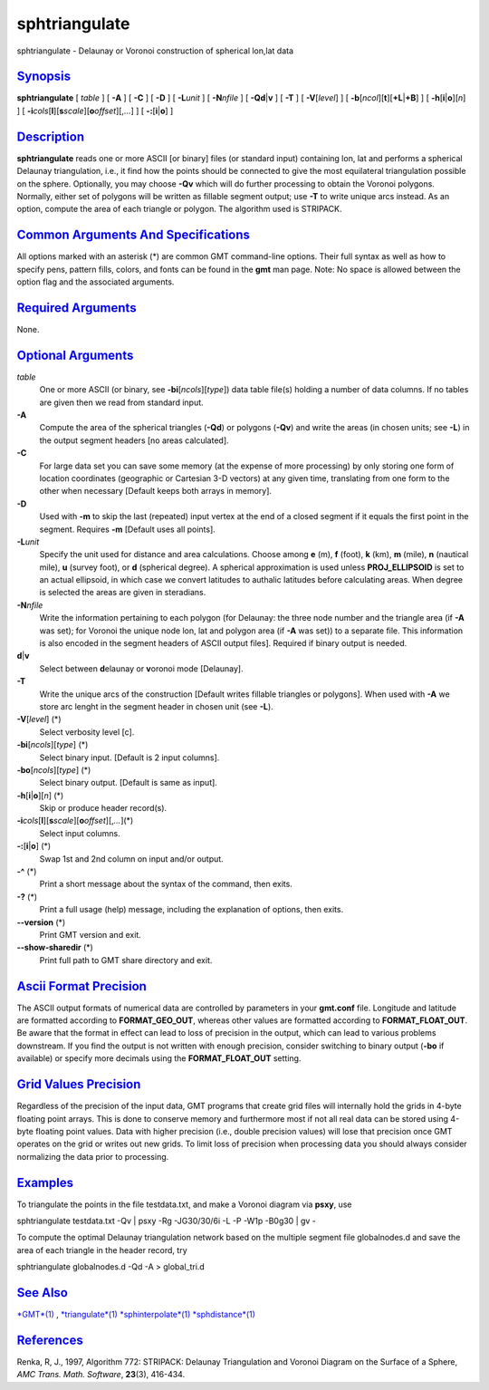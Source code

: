 ****************
sphtriangulate
****************

sphtriangulate - Delaunay or Voronoi construction of spherical lon,lat
data

`Synopsis <#toc1>`_
-------------------

**sphtriangulate** [ *table* ] [ **-A** ] [ **-C** ] [ **-D** ] [
**-L**\ *unit* ] [ **-N**\ *nfile* ] [ **-Q**\ **d**\ \|\ **v** ] [
**-T** ] [ **-V**\ [*level*\ ] ] [
**-b**\ [*ncol*\ ][**t**\ ][\ **+L**\ \|\ **+B**] ] [
**-h**\ [**i**\ \|\ **o**][*n*\ ] ] [
**-i**\ *cols*\ [**l**\ ][\ **s**\ *scale*][\ **o**\ *offset*][,\ *...*]
] [ **-:**\ [**i**\ \|\ **o**] ]

`Description <#toc2>`_
----------------------

**sphtriangulate** reads one or more ASCII [or binary] files (or
standard input) containing lon, lat and performs a spherical Delaunay
triangulation, i.e., it find how the points should be connected to give
the most equilateral triangulation possible on the sphere. Optionally,
you may choose **-Qv** which will do further processing to obtain the
Voronoi polygons. Normally, either set of polygons will be written as
fillable segment output; use **-T** to write unique arcs instead. As an
option, compute the area of each triangle or polygon. The algorithm used
is STRIPACK.

`Common Arguments And Specifications <#toc3>`_
----------------------------------------------

All options marked with an asterisk (\*) are common GMT command-line
options. Their full syntax as well as how to specify pens, pattern
fills, colors, and fonts can be found in the **gmt** man page. Note: No
space is allowed between the option flag and the associated arguments.

`Required Arguments <#toc4>`_
-----------------------------

None.

`Optional Arguments <#toc5>`_
-----------------------------

*table*
    One or more ASCII (or binary, see **-bi**\ [*ncols*\ ][*type*\ ])
    data table file(s) holding a number of data columns. If no tables
    are given then we read from standard input.
**-A**
    Compute the area of the spherical triangles (**-Qd**) or polygons
    (**-Qv**) and write the areas (in chosen units; see **-L**) in the
    output segment headers [no areas calculated].
**-C**
    For large data set you can save some memory (at the expense of more
    processing) by only storing one form of location coordinates
    (geographic or Cartesian 3-D vectors) at any given time, translating
    from one form to the other when necessary [Default keeps both arrays
    in memory].
**-D**
    Used with **-m** to skip the last (repeated) input vertex at the end
    of a closed segment if it equals the first point in the segment.
    Requires **-m** [Default uses all points].
**-L**\ *unit*
    Specify the unit used for distance and area calculations. Choose
    among **e** (m), **f** (foot), **k** (km), **m** (mile), **n**
    (nautical mile), **u** (survey foot), or **d** (spherical degree). A
    spherical approximation is used unless **PROJ\_ELLIPSOID** is set to
    an actual ellipsoid, in which case we convert latitudes to authalic
    latitudes before calculating areas. When degree is selected the
    areas are given in steradians.
**-N**\ *nfile*
    Write the information pertaining to each polygon (for Delaunay: the
    three node number and the triangle area (if **-A** was set); for
    Voronoi the unique node lon, lat and polygon area (if **-A** was
    set)) to a separate file. This information is also encoded in the
    segment headers of ASCII output files]. Required if binary output is
    needed.
**d**\ \|\ **v**
    Select between **d**\ elaunay or **v**\ oronoi mode [Delaunay].
**-T**
    Write the unique arcs of the construction [Default writes fillable
    triangles or polygons]. When used with **-A** we store arc lenght in
    the segment header in chosen unit (see **-L**).
**-V**\ [*level*\ ] (\*)
    Select verbosity level [c].
**-bi**\ [*ncols*\ ][*type*\ ] (\*)
    Select binary input. [Default is 2 input columns].
**-bo**\ [*ncols*\ ][*type*\ ] (\*)
    Select binary output. [Default is same as input].
**-h**\ [**i**\ \|\ **o**][*n*\ ] (\*)
    Skip or produce header record(s).
**-i**\ *cols*\ [**l**\ ][\ **s**\ *scale*][\ **o**\ *offset*][,\ *...*](\*)
    Select input columns.
**-:**\ [**i**\ \|\ **o**] (\*)
    Swap 1st and 2nd column on input and/or output.
**-^** (\*)
    Print a short message about the syntax of the command, then exits.
**-?** (\*)
    Print a full usage (help) message, including the explanation of
    options, then exits.
**--version** (\*)
    Print GMT version and exit.
**--show-sharedir** (\*)
    Print full path to GMT share directory and exit.

`Ascii Format Precision <#toc6>`_
---------------------------------

The ASCII output formats of numerical data are controlled by parameters
in your **gmt.conf** file. Longitude and latitude are formatted
according to **FORMAT\_GEO\_OUT**, whereas other values are formatted
according to **FORMAT\_FLOAT\_OUT**. Be aware that the format in effect
can lead to loss of precision in the output, which can lead to various
problems downstream. If you find the output is not written with enough
precision, consider switching to binary output (**-bo** if available) or
specify more decimals using the **FORMAT\_FLOAT\_OUT** setting.

`Grid Values Precision <#toc7>`_
--------------------------------

Regardless of the precision of the input data, GMT programs that create
grid files will internally hold the grids in 4-byte floating point
arrays. This is done to conserve memory and furthermore most if not all
real data can be stored using 4-byte floating point values. Data with
higher precision (i.e., double precision values) will lose that
precision once GMT operates on the grid or writes out new grids. To
limit loss of precision when processing data you should always consider
normalizing the data prior to processing.

`Examples <#toc8>`_
-------------------

To triangulate the points in the file testdata.txt, and make a Voronoi
diagram via **psxy**, use

sphtriangulate testdata.txt -Qv \| psxy -Rg -JG30/30/6i -L -P -W1p
-B0g30 \| gv -

To compute the optimal Delaunay triangulation network based on the
multiple segment file globalnodes.d and save the area of each triangle
in the header record, try

sphtriangulate globalnodes.d -Qd -A > global\_tri.d

`See Also <#toc9>`_
-------------------

`*GMT*\ (1) <GMT.html>`_ , `*triangulate*\ (1) <triangulate.html>`_
`*sphinterpolate*\ (1) <sphinterpolate.html>`_
`*sphdistance*\ (1) <sphdistance.html>`_

`References <#toc10>`_
----------------------

Renka, R, J., 1997, Algorithm 772: STRIPACK: Delaunay Triangulation and
Voronoi Diagram on the Surface of a Sphere, *AMC Trans. Math. Software*,
**23**\ (3), 416-434.
